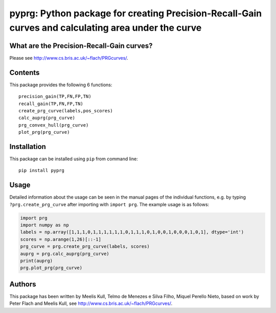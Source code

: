 pyprg: Python package for creating Precision-Recall-Gain curves and calculating area under the curve
====================================================================================================

What are the Precision-Recall-Gain curves?
~~~~~~~~~~~~~~~~~~~~~~~~~~~~~~~~~~~~~~~~~~

Please see http://www.cs.bris.ac.uk/~flach/PRGcurves/.

Contents
~~~~~~~~

This package provides the following 6 functions:

::

    precision_gain(TP,FN,FP,TN)
    recall_gain(TP,FN,FP,TN)
    create_prg_curve(labels,pos_scores)
    calc_auprg(prg_curve)
    prg_convex_hull(prg_curve)
    plot_prg(prg_curve)

Installation
~~~~~~~~~~~~

This package can be installed using ``pip`` from command line:

::

    pip install pyprg

Usage
~~~~~

Detailed information about the usage can be seen in the manual pages of
the individual functions, e.g. by typing ``?prg.create_prg_curve`` after
importing with ``import prg``. The example usage is as follows:

.. code:: python

    import prg
    import numpy as np
    labels = np.array([1,1,1,0,1,1,1,1,1,1,0,1,1,1,0,1,0,0,1,0,0,0,1,0,1], dtype='int')
    scores = np.arange(1,26)[::-1]
    prg_curve = prg.create_prg_curve(labels, scores)
    auprg = prg.calc_auprg(prg_curve)
    print(auprg)
    prg.plot_prg(prg_curve)

Authors
~~~~~~~

This package has been written by Meelis Kull, Telmo de Menezes e Silva
Filho, Miquel Perello Nieto, based on work by Peter Flach and Meelis
Kull, see http://www.cs.bris.ac.uk/~flach/PRGcurves/.
